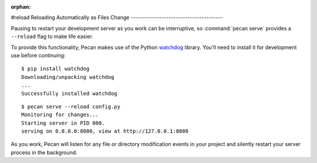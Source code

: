 :orphan:

#reload
Reloading Automatically as Files Change
---------------------------------------

Pausing to restart your development server as you work can be interruptive, so
:command:`pecan serve` provides a ``--reload`` flag to make life easier.

To provide this functionality, Pecan makes use of the Python
`watchdog <https://pypi.python.org/pypi/watchdog>`_ library.  You'll need to
install it for development use before continuing::

    $ pip install watchdog
    Downloading/unpacking watchdog
    ...
    Successfully installed watchdog

::

    $ pecan serve --reload config.py
    Monitoring for changes...
    Starting server in PID 000.
    serving on 0.0.0.0:8080, view at http://127.0.0.1:8080

As you work, Pecan will listen for any file or directory modification
events in your project and silently restart your server process in the
background.
